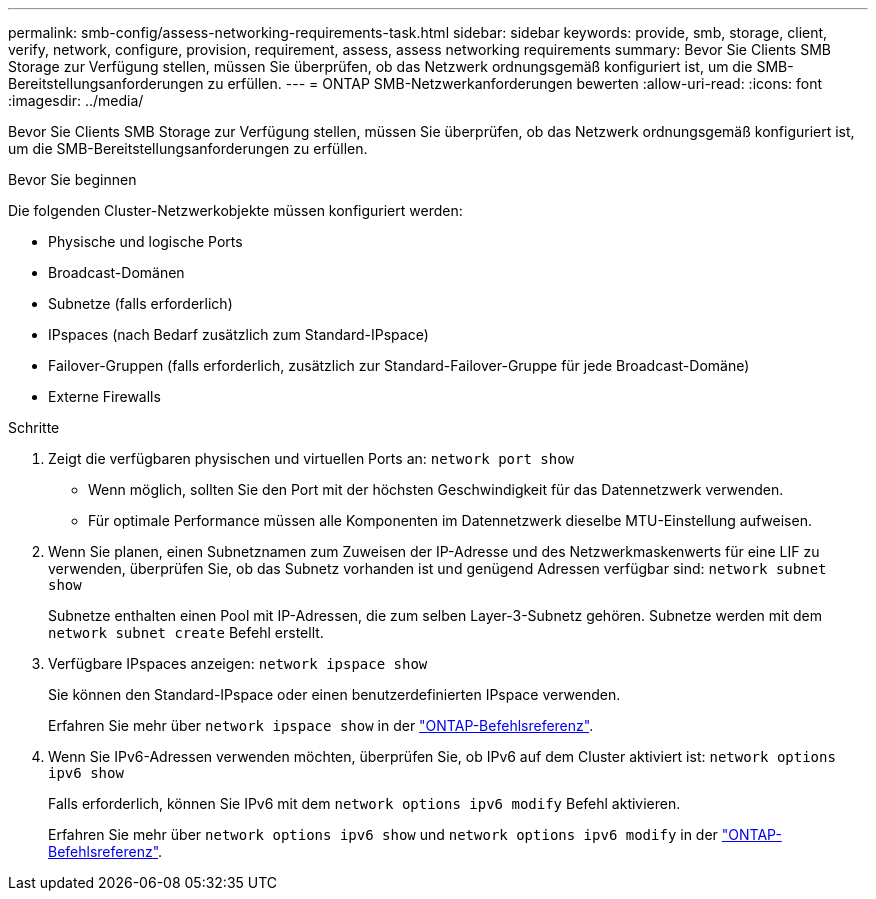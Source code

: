 ---
permalink: smb-config/assess-networking-requirements-task.html 
sidebar: sidebar 
keywords: provide, smb, storage, client, verify, network, configure, provision, requirement, assess, assess networking requirements 
summary: Bevor Sie Clients SMB Storage zur Verfügung stellen, müssen Sie überprüfen, ob das Netzwerk ordnungsgemäß konfiguriert ist, um die SMB-Bereitstellungsanforderungen zu erfüllen. 
---
= ONTAP SMB-Netzwerkanforderungen bewerten
:allow-uri-read: 
:icons: font
:imagesdir: ../media/


[role="lead"]
Bevor Sie Clients SMB Storage zur Verfügung stellen, müssen Sie überprüfen, ob das Netzwerk ordnungsgemäß konfiguriert ist, um die SMB-Bereitstellungsanforderungen zu erfüllen.

.Bevor Sie beginnen
Die folgenden Cluster-Netzwerkobjekte müssen konfiguriert werden:

* Physische und logische Ports
* Broadcast-Domänen
* Subnetze (falls erforderlich)
* IPspaces (nach Bedarf zusätzlich zum Standard-IPspace)
* Failover-Gruppen (falls erforderlich, zusätzlich zur Standard-Failover-Gruppe für jede Broadcast-Domäne)
* Externe Firewalls


.Schritte
. Zeigt die verfügbaren physischen und virtuellen Ports an: `network port show`
+
** Wenn möglich, sollten Sie den Port mit der höchsten Geschwindigkeit für das Datennetzwerk verwenden.
** Für optimale Performance müssen alle Komponenten im Datennetzwerk dieselbe MTU-Einstellung aufweisen.


. Wenn Sie planen, einen Subnetznamen zum Zuweisen der IP-Adresse und des Netzwerkmaskenwerts für eine LIF zu verwenden, überprüfen Sie, ob das Subnetz vorhanden ist und genügend Adressen verfügbar sind: `network subnet show`
+
Subnetze enthalten einen Pool mit IP-Adressen, die zum selben Layer-3-Subnetz gehören. Subnetze werden mit dem `network subnet create` Befehl erstellt.

. Verfügbare IPspaces anzeigen: `network ipspace show`
+
Sie können den Standard-IPspace oder einen benutzerdefinierten IPspace verwenden.

+
Erfahren Sie mehr über `network ipspace show` in der link:https://docs.netapp.com/us-en/ontap-cli/network-ipspace-show.html["ONTAP-Befehlsreferenz"^].

. Wenn Sie IPv6-Adressen verwenden möchten, überprüfen Sie, ob IPv6 auf dem Cluster aktiviert ist: `network options ipv6 show`
+
Falls erforderlich, können Sie IPv6 mit dem `network options ipv6 modify` Befehl aktivieren.

+
Erfahren Sie mehr über `network options ipv6 show` und `network options ipv6 modify` in der link:https://docs.netapp.com/us-en/ontap-cli/search.html?q=network+options+ipv6["ONTAP-Befehlsreferenz"^].


